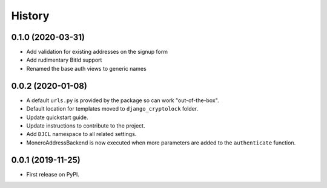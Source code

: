 .. :changelog:

History
-------

0.1.0 (2020-03-31)
++++++++++++++++++

* Add validation for existing addresses on the signup form
* Add rudimentary BitId support
* Renamed the base auth views to generic names

0.0.2 (2020-01-08)
++++++++++++++++++

* A default ``urls.py`` is provided by the package so can work "out-of-the-box".
* Default location for templates moved to ``django_cryptolock`` folder.
* Update quickstart guide.
* Update instructions to contribute to the project.
* Add ``DJCL`` namespace to all related settings.
* MoneroAddressBackend is now executed when more parameters are added to the
  ``authenticate`` function.

0.0.1 (2019-11-25)
++++++++++++++++++

* First release on PyPI.
